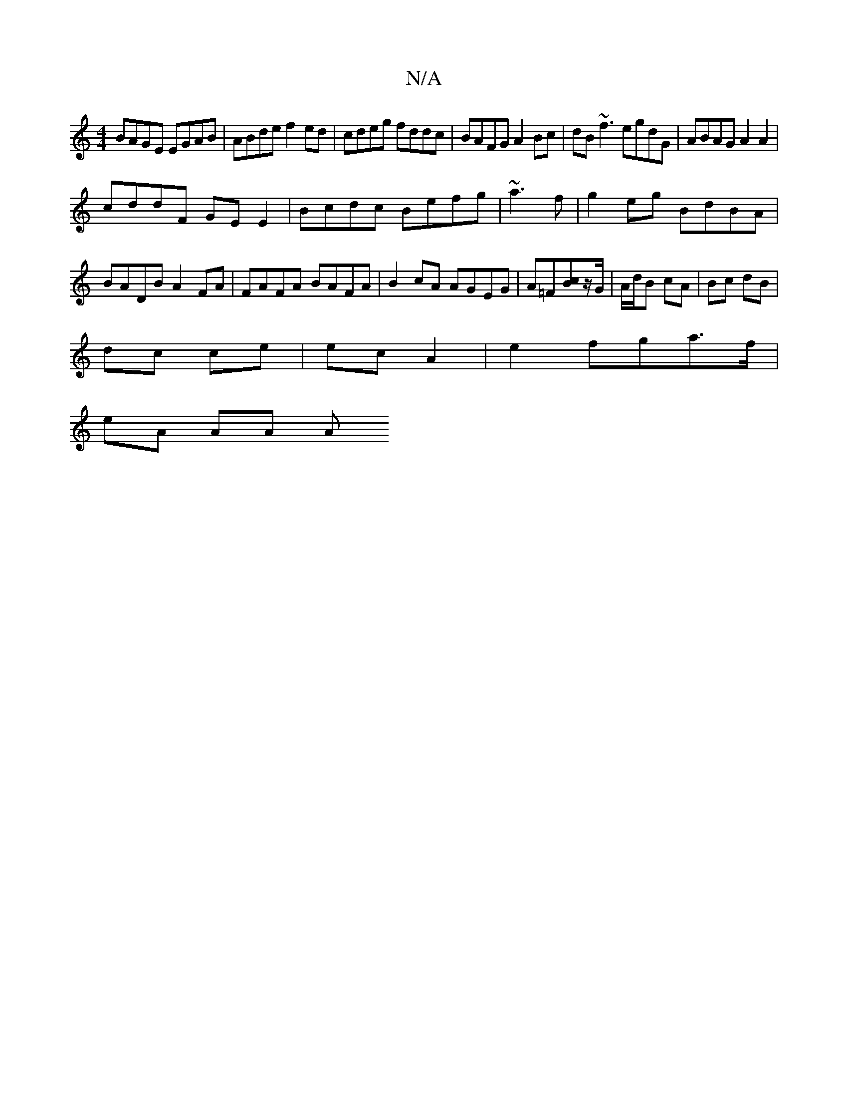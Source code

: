 X:1
T:N/A
M:4/4
R:N/A
K:Cmajor
BAGE EGAB|ABde f2ed|cdeg fddc|BAFG A2 Bc|dB~f3 egdG | ABAG A2 A2|
cddF GEE2|Bcdc Befg|~a3 f|g2 eg BdBA|BADB A2FA|FAFA BAFA|B2cA AGEG|A=F[Bc]z/G/ | A/d/B cA | Bc dB |
dc ce |ec A2 | e2 fga>f |
eA AA A>